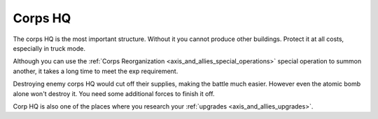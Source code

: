 .. _axis_and_allies_corps_hq:

Corps HQ
============

.. csv-table:: Attributes
   :file: corps_hq.csv
   :header-rows: 1

The corps HQ is the most important structure. Without it you cannot produce other buildings. Protect it at all costs, especially in truck mode. 

Although you can use the :ref:`Corps Reorganization <axis_and_allies_special_operations>` special operation to summon another, it takes a long time to meet the exp requirement. 

Destroying enemy corps HQ would cut off their supplies, making the battle much easier. However even the atomic bomb alone won't destroy it. You need some additional forces to finish it off.

Corp HQ is also one of the places where you research your :ref:`upgrades <axis_and_allies_upgrades>`. 


